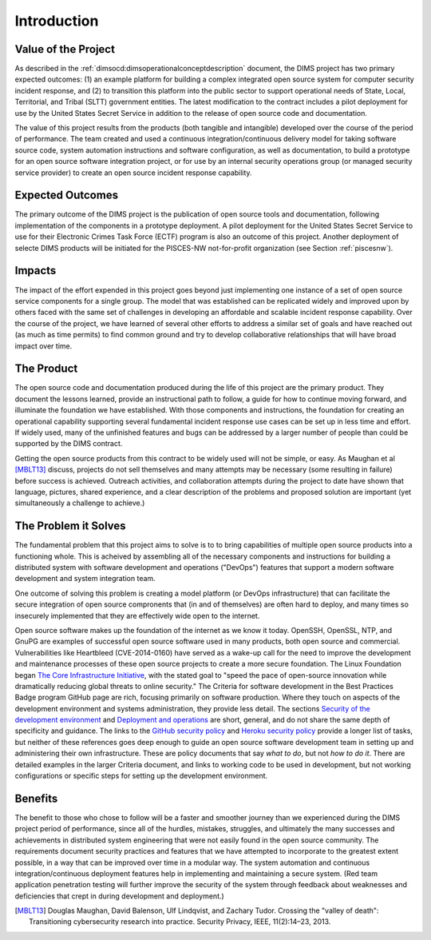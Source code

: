 .. _introduction:

Introduction
============

Value of the Project
--------------------

As described in the :ref:`dimsocd:dimsoperationalconceptdescription` document,
the DIMS project has two primary expected outcomes: (1) an example platform for
building a complex integrated open source system for computer security incident
response, and (2) to transition this platform into the public sector to
support operational needs of State, Local, Territorial, and Tribal (SLTT)
government entities. The latest modification to the contract includes a
pilot deployment for use by the United States Secret Service in addition to
the release of open source code and documentation.

The value of this project results from the products (both tangible and
intangible) developed over the course of the period of performance. The team
created and used a continuous integration/continuous delivery model for taking
software source code, system automation instructions and software
configuration, as well as documentation, to build a prototype for an open
source software integration project, or for use by an internal security
operations group (or managed security service provider) to create an open
source incident response capability.

.. _expectedoutcomes:

Expected Outcomes
-----------------

The primary outcome of the DIMS project is the publication of open source
tools and documentation, following implementation of the components in
a prototype deployment. A pilot deployment for the United States Secret
Service to use for their Electronic Crimes Task Force (ECTF) program
is also an outcome of this project. Another deployment of selecte
DIMS products will be initiated for the PISCES-NW not-for-profit
organization (see Section :ref:`piscesnw`).


.. _impacts:

Impacts
-------

The impact of the effort expended in this project goes beyond just implementing
one instance of a set of open source service components for a single group. The
model that was established can be replicated widely and improved upon by others
faced with the same set of challenges in developing an affordable and scalable
incident response capability. Over the course of the project, we have learned
of several other efforts to address a similar set of goals and have reached out
(as much as time permits) to find common ground and try to develop
collaborative relationships that will have broad impact over time.


.. _theproduct:

The Product
-----------

The open source code and documentation produced during the life of this project
are the primary product. They document the lessons learned, provide an
instructional path to follow, a guide for how to continue moving forward, and
illuminate the foundation we have established.  With those components and
instructions, the foundation for creating an operational capability supporting
several fundamental incident response use cases can be set up in less time and
effort. If widely used, many of the unfinished features and bugs can be
addressed by a larger number of people than could be supported by the DIMS
contract.

Getting the open source products from this contract to be widely used will not
be simple, or easy. As Maughan et al [MBLT13]_ discuss, projects do not sell
themselves and many attempts may be necessary (some resulting in failure)
before success is achieved. Outreach activities, and collaboration attempts
during the project to date have shown that language, pictures, shared
experience, and a clear description of the problems and proposed solution are
important (yet simultaneously a challenge to achieve.)

.. _theproblem:

The Problem it Solves
---------------------

The fundamental problem that this project aims to solve is to to bring
capabilities of multiple open source products into a functioning whole. This is
acheived by assembling all of the necessary components and instructions for
building a distributed system with software development and operations
("DevOps") features that support a modern software development and system
integration team.

One outcome of solving this problem is creating a model platform (or
DevOps infrastructure) that can facilitate the secure integration of
open source compronents that (in and of themselves) are often hard to
deploy, and many times so insecurely implemented that they are effectively
wide open to the internet.

Open source software makes up the foundation of the internet as we know it
today. OpenSSH, OpenSSL, NTP, and GnuPG are examples of successful open source
software used in many products, both open source and commercial.
Vulnerabilities like Heartbleed (CVE-2014-0160) have served as a wake-up call
for the need to improve the development and maintenance processes of these open
source projects to create a more secure foundation. The Linux Foundation began
`The Core Infrastructure Initiative`_, with the stated goal to "speed the pace
of open-source innovation while dramatically reducing global threats to online
security." The Criteria for software development in the Best Practices Badge
program GitHub page are rich, focusing primarily on software production. Where
they touch on aspects of the development environment and systems
administration, they provide less detail. The sections `Security of the development environment`_
and `Deployment and operations`_ are short, general,
and do not share the same depth of specificity and guidance. The links to
the `GitHub security policy`_ and `Heroku security policy`_ provide a longer list of tasks, but
neither of these references goes deep enough to guide an open source software
development team in setting up and administering their own infrastructure.
These are policy documents that say *what to do*, but not *how to do it*. There are
detailed examples in the larger Criteria document, and links to working code to
be used in development, but not working configurations or specific steps for
setting up the development environment.

.. _The Core Infrastructure Initiative: https://www.coreinfrastructure.org
.. _Security of the development environment: https://github.com/linuxfoundation/cii-best-practices-badge/blob/master/doc/security.md#security-of-the-development-environment
.. _Deployment and operations: https://github.com/linuxfoundation/cii-best-practices-badge/blob/master/doc/security.md#deployment-and-operations
.. _GitHub security policy: https://help.github.com/articles/github-security/
.. _Heroku security policy: https://www.heroku.com/policy/security

Benefits
--------

The benefit to those who chose to follow will be a faster and smoother journey
than we experienced during the DIMS project period of performance, since all of
the hurdles, mistakes, struggles, and ultimately the many successes and
achievements in distributed system engineering that were not easily found in
the open source community. The requirements document security practices and
features that we have attempted to incorporate to the greatest extent possible,
in a way that can be improved over time in a modular way. The system automation
and continuous integration/continuous deployment features help in implementing
and maintaining a secure system. (Red team application penetration testing will
further improve the security of the system through feedback about weaknesses
and deficiencies that crept in during development and deployment.)


.. [MBLT13] Douglas Maughan, David Balenson, Ulf Lindqvist, and Zachary Tudor. Crossing the "valley of death": Transitioning cybersecurity research into practice. Security Privacy, IEEE, 11(2):14–23, 2013.

